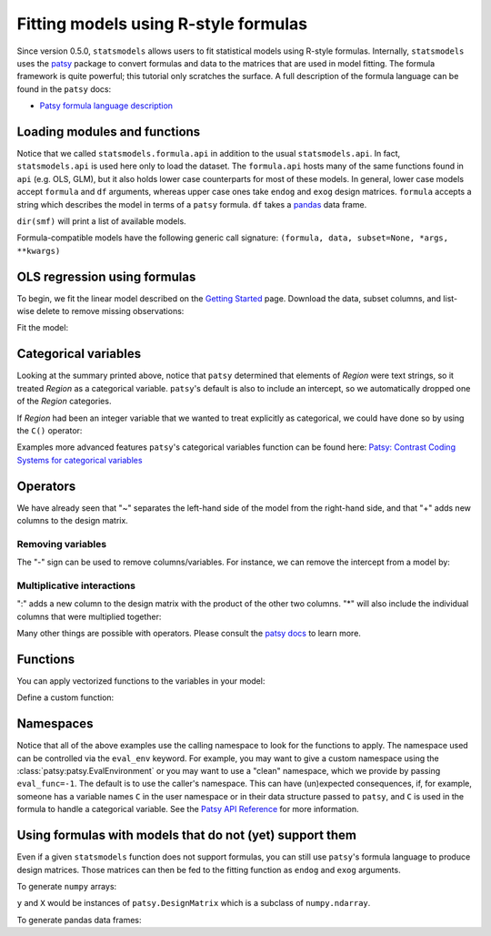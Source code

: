 .. _formula_examples:

Fitting models using R-style formulas
=====================================

Since version 0.5.0, ``statsmodels`` allows users to fit statistical
models using R-style formulas. Internally, ``statsmodels`` uses the
`patsy <https://patsy.readthedocs.io/en/latest/>`_ package to convert formulas and
data to the matrices that are used in model fitting. The formula
framework is quite powerful; this tutorial only scratches the surface. A
full description of the formula language can be found in the ``patsy``
docs:

-  `Patsy formula language description <https://patsy.readthedocs.io/en/latest/>`_

Loading modules and functions
-----------------------------

.. ipython:: python

    import statsmodels.api as sm
    import statsmodels.formula.api as smf
    import numpy as np
    import pandas

Notice that we called ``statsmodels.formula.api`` in addition to the usual
``statsmodels.api``. In fact, ``statsmodels.api`` is used here only to load
the dataset. The ``formula.api`` hosts many of the same
functions found in ``api`` (e.g. OLS, GLM), but it also holds lower case
counterparts for most of these models. In general, lower case models
accept ``formula`` and ``df`` arguments, whereas upper case ones take
``endog`` and ``exog`` design matrices. ``formula`` accepts a string
which describes the model in terms of a ``patsy`` formula. ``df`` takes
a `pandas <https://pandas.pydata.org/>`_ data frame.

``dir(smf)`` will print a list of available models.

Formula-compatible models have the following generic call signature:
``(formula, data, subset=None, *args, **kwargs)``

OLS regression using formulas
-----------------------------

To begin, we fit the linear model described on the `Getting
Started <gettingstarted.html>`_ page. Download the data, subset columns,
and list-wise delete to remove missing observations:

.. ipython:: python

    df = sm.datasets.get_rdataset("Guerry", "HistData").data
    df = df[['Lottery', 'Literacy', 'Wealth', 'Region']].dropna()
    df.head()

Fit the model:

.. ipython:: python

    mod = smf.ols(formula='Lottery ~ Literacy + Wealth + Region', data=df)
    res = mod.fit()
    print(res.summary())

Categorical variables
---------------------

Looking at the summary printed above, notice that ``patsy`` determined
that elements of *Region* were text strings, so it treated *Region* as a
categorical variable. ``patsy``'s default is also to include an
intercept, so we automatically dropped one of the *Region* categories.

If *Region* had been an integer variable that we wanted to treat
explicitly as categorical, we could have done so by using the ``C()``
operator:

.. ipython:: python

    res = smf.ols(formula='Lottery ~ Literacy + Wealth + C(Region)', data=df).fit()
    print(res.params)


Examples more advanced features ``patsy``'s categorical variables
function can be found here: `Patsy: Contrast Coding Systems for
categorical variables <contrasts.html>`_

Operators
---------

We have already seen that "~" separates the left-hand side of the model
from the right-hand side, and that "+" adds new columns to the design
matrix.

Removing variables
~~~~~~~~~~~~~~~~~~

The "-" sign can be used to remove columns/variables. For instance, we
can remove the intercept from a model by:

.. ipython:: python

    res = smf.ols(formula='Lottery ~ Literacy + Wealth + C(Region) -1 ', data=df).fit()
    print(res.params)


Multiplicative interactions
~~~~~~~~~~~~~~~~~~~~~~~~~~~

":" adds a new column to the design matrix with the product of the other
two columns. "\*" will also include the individual columns that were
multiplied together:

.. ipython:: python

    res1 = smf.ols(formula='Lottery ~ Literacy : Wealth - 1', data=df).fit()
    res2 = smf.ols(formula='Lottery ~ Literacy * Wealth - 1', data=df).fit()
    print(res1.params)
    print(res2.params)


Many other things are possible with operators. Please consult the `patsy
docs <https://patsy.readthedocs.io/en/latest/formulas.html>`_ to learn
more.

Functions
---------

You can apply vectorized functions to the variables in your model:

.. ipython:: python

    res = smf.ols(formula='Lottery ~ np.log(Literacy)', data=df).fit()
    print(res.params)


Define a custom function:

.. ipython:: python

    def log_plus_1(x):
        return np.log(x) + 1.0

    res = smf.ols(formula='Lottery ~ log_plus_1(Literacy)', data=df).fit()
    print(res.params)

.. _patsy-namespaces:

Namespaces
----------

Notice that all of the above examples use the calling namespace to look for the functions to apply. The namespace used can be controlled via the ``eval_env`` keyword. For example, you may want to give a custom namespace using the :class:`patsy:patsy.EvalEnvironment` or you may want to use a "clean" namespace, which we provide by passing ``eval_func=-1``. The default is to use the caller's namespace. This can have (un)expected consequences, if, for example, someone has a variable names ``C`` in the user namespace or in their data structure passed to ``patsy``, and ``C`` is used in the formula to handle a categorical variable. See the `Patsy API Reference <https://patsy.readthedocs.io/en/latest/API-reference.html>`_ for more information.

Using formulas with models that do not (yet) support them
---------------------------------------------------------

Even if a given ``statsmodels`` function does not support formulas, you
can still use ``patsy``'s formula language to produce design matrices.
Those matrices can then be fed to the fitting function as ``endog`` and
``exog`` arguments.

To generate ``numpy`` arrays:

.. ipython:: python

    import patsy
    f = 'Lottery ~ Literacy * Wealth'
    y, X = patsy.dmatrices(f, df, return_type='matrix')
    print(y[:5])
    print(X[:5])

``y`` and ``X`` would be instances of ``patsy.DesignMatrix`` which is a subclass of ``numpy.ndarray``.

To generate pandas data frames:

.. ipython:: python

    f = 'Lottery ~ Literacy * Wealth'
    y, X = patsy.dmatrices(f, df, return_type='dataframe')
    print(y[:5])
    print(X[:5])

.. ipython:: python

    print(sm.OLS(y, X).fit().summary())

